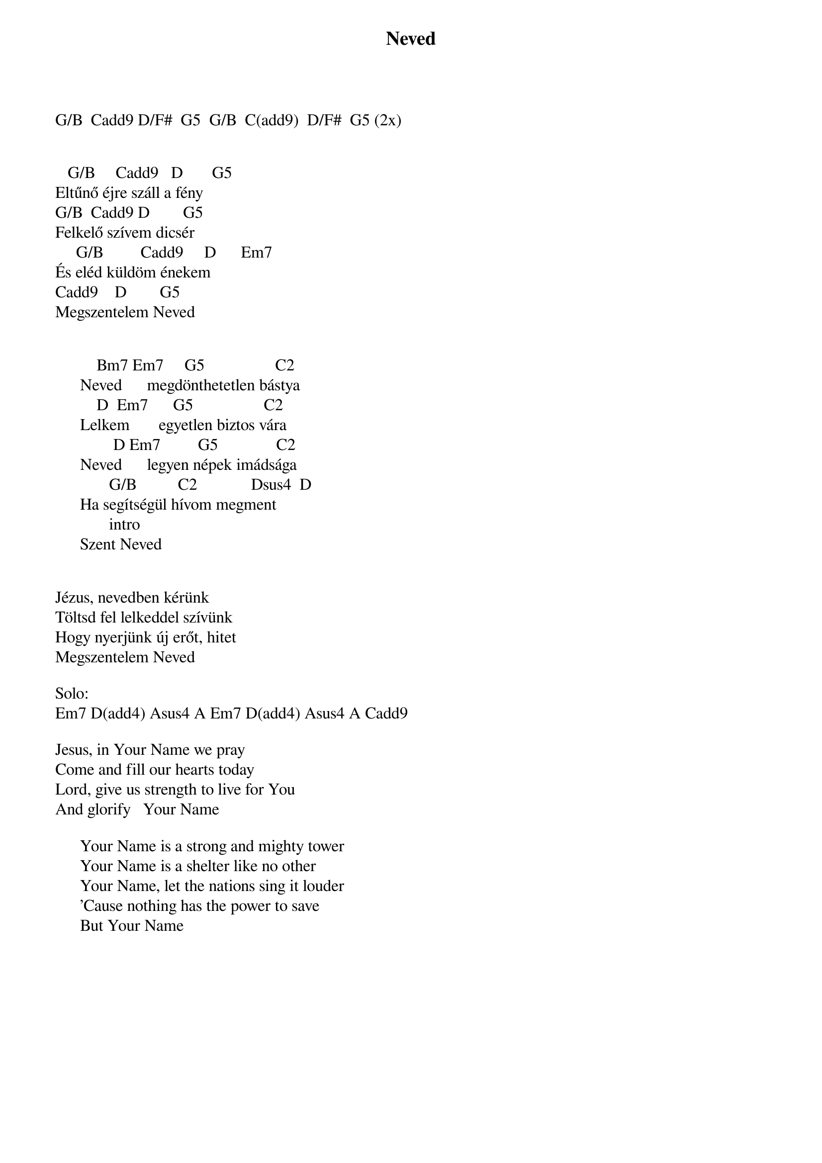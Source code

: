 {title: Neved}
{key: G}
{tempo: 78}
{time: 4/4}
{duration: 0}


G/B  Cadd9 D/F#  G5  G/B  C(add9)  D/F#  G5 (2x)


   G/B     Cadd9   D       G5
Eltűnő éjre száll a fény
G/B  Cadd9 D        G5
Felkelő szívem dicsér
     G/B         Cadd9     D      Em7
És eléd küldöm énekem
Cadd9    D        G5
Megszentelem Neved


          Bm7 Em7     G5                 C2
      Neved      megdönthetetlen bástya
          D  Em7      G5                 C2
      Lelkem       egyetlen biztos vára
              D Em7         G5              C2
      Neved      legyen népek imádsága
             G/B          C2             Dsus4  D
      Ha segítségül hívom megment
             intro
      Szent Neved


Jézus, nevedben kérünk
Töltsd fel lelkeddel szívünk
Hogy nyerjünk új erőt, hitet
Megszentelem Neved

Solo:
Em7 D(add4) Asus4 A Em7 D(add4) Asus4 A Cadd9

Jesus, in Your Name we pray
Come and fill our hearts today
Lord, give us strength to live for You
And glorify   Your Name

      Your Name is a strong and mighty tower
      Your Name is a shelter like no other
      Your Name, let the nations sing it louder
      'Cause nothing has the power to save
      But Your Name

